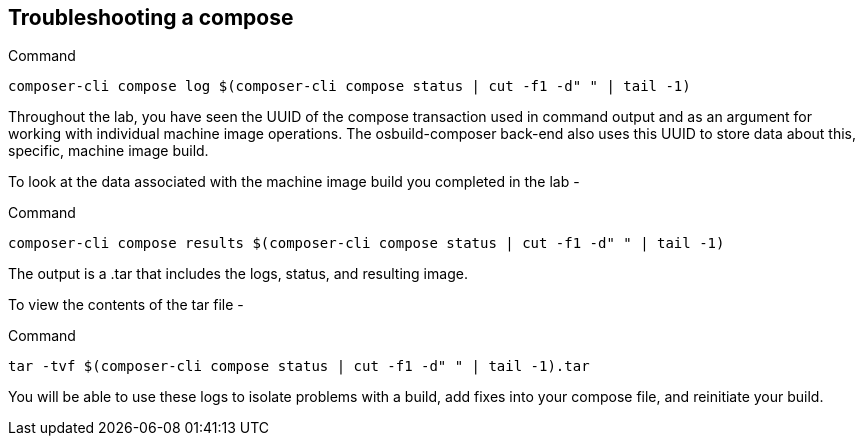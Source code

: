 [[troubleshooting-a-compose-1]]
== Troubleshooting a compose

.Command
[source,bash,subs="+macros,+attributes",role=execute]
----
composer-cli compose log $(composer-cli compose status | cut -f1 -d" " | tail -1)
----

Throughout the lab, you have seen the UUID of the compose transaction
used in command output and as an argument for working with individual
machine image operations. The osbuild-composer back-end also uses this
UUID to store data about this, specific, machine image build.

To look at the data associated with the machine image build you
completed in the lab -

.Command
[source,bash,subs="+macros,+attributes",role=execute]
----
composer-cli compose results $(composer-cli compose status | cut -f1 -d" " | tail -1)
----

The output is a .tar that includes the logs, status, and resulting
image.

To view the contents of the tar file -

.Command
[source,bash,subs="+macros,+attributes",role=execute]
----
tar -tvf $(composer-cli compose status | cut -f1 -d" " | tail -1).tar
----

You will be able to use these logs to isolate problems with a build, add
fixes into your compose file, and reinitiate your build.
